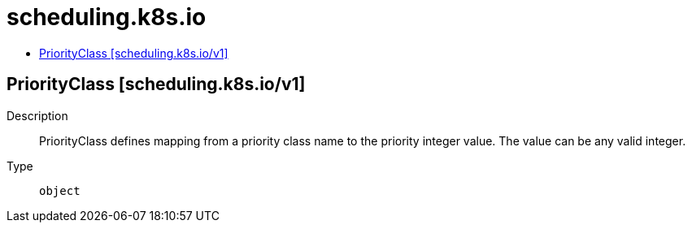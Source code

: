 // Automatically generated by 'openshift-apidocs-gen'. Do not edit.
:_mod-docs-content-type: ASSEMBLY
[id="scheduling-k8s-io"]
= scheduling.k8s.io
:toc: macro
:toc-title:

toc::[]

== PriorityClass [scheduling.k8s.io/v1]

Description::
+
--
PriorityClass defines mapping from a priority class name to the priority integer value. The value can be any valid integer.
--

Type::
  `object`

